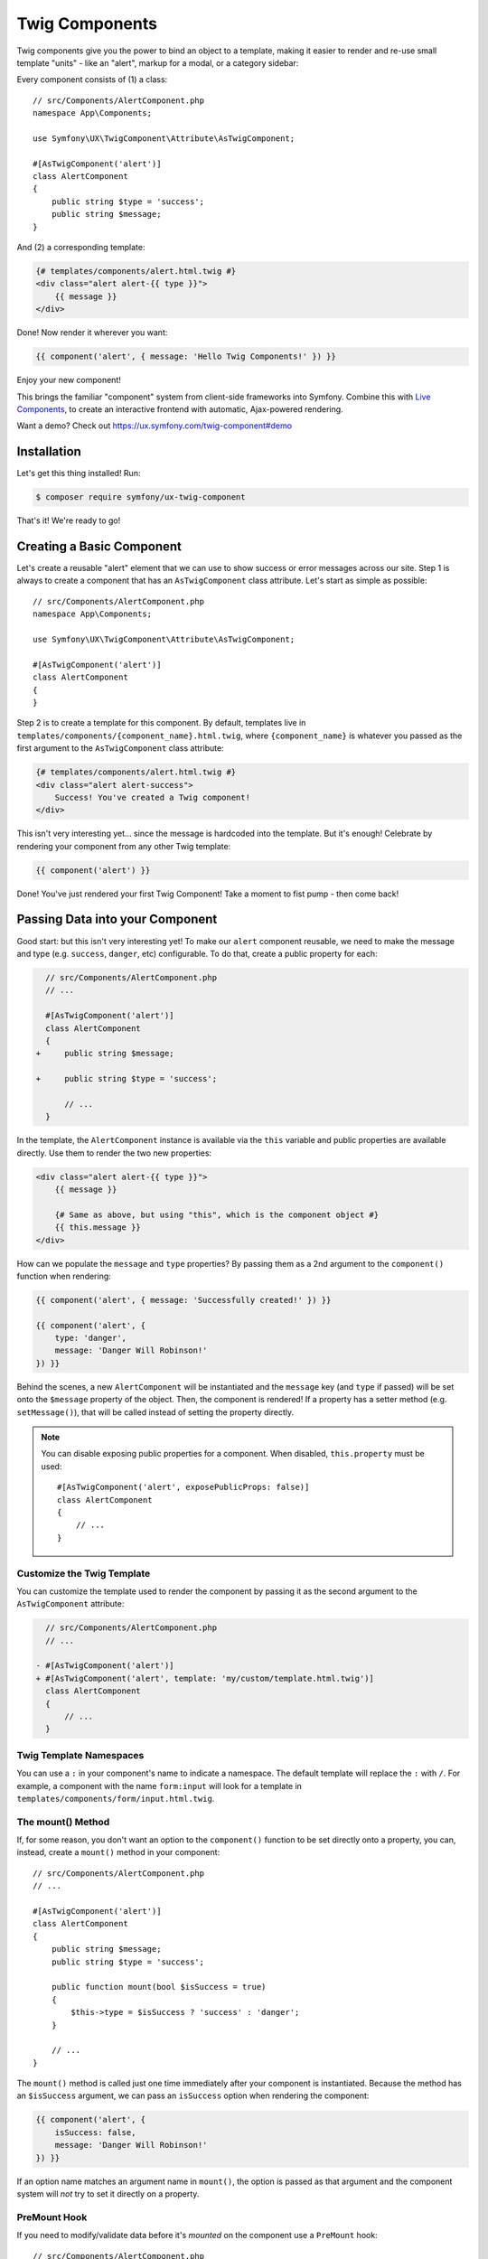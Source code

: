 Twig Components
===============

Twig components give you the power to bind an object to a template,
making it easier to render and re-use small template "units" - like an
"alert", markup for a modal, or a category sidebar:

Every component consists of (1) a class::

    // src/Components/AlertComponent.php
    namespace App\Components;

    use Symfony\UX\TwigComponent\Attribute\AsTwigComponent;

    #[AsTwigComponent('alert')]
    class AlertComponent
    {
        public string $type = 'success';
        public string $message;
    }

And (2) a corresponding template:

.. code-block:: twig

    {# templates/components/alert.html.twig #}
    <div class="alert alert-{{ type }}">
        {{ message }}
    </div>

Done! Now render it wherever you want:

.. code-block:: twig

    {{ component('alert', { message: 'Hello Twig Components!' }) }}

Enjoy your new component!

.. image:: images/alert-example.png
   :alt: Example of the AlertComponent

   Example of the AlertComponent

This brings the familiar "component" system from client-side frameworks
into Symfony. Combine this with `Live Components`_, to create
an interactive frontend with automatic, Ajax-powered rendering.

Want a demo? Check out https://ux.symfony.com/twig-component#demo

Installation
------------

Let's get this thing installed! Run:

.. code-block:: terminal

    $ composer require symfony/ux-twig-component

That's it! We're ready to go!

Creating a Basic Component
--------------------------

Let's create a reusable "alert" element that we can use to show success
or error messages across our site. Step 1 is always to create a
component that has an ``AsTwigComponent`` class attribute. Let's start
as simple as possible::

    // src/Components/AlertComponent.php
    namespace App\Components;

    use Symfony\UX\TwigComponent\Attribute\AsTwigComponent;

    #[AsTwigComponent('alert')]
    class AlertComponent
    {
    }

Step 2 is to create a template for this component. By default, templates
live in ``templates/components/{component_name}.html.twig``, where
``{component_name}`` is whatever you passed as the first argument to the
``AsTwigComponent`` class attribute:

.. code-block:: twig

    {# templates/components/alert.html.twig #}
    <div class="alert alert-success">
        Success! You've created a Twig component!
    </div>

This isn't very interesting yet… since the message is hardcoded into the
template. But it's enough! Celebrate by rendering your component from
any other Twig template:

.. code-block:: twig

    {{ component('alert') }}

Done! You've just rendered your first Twig Component! Take a moment to
fist pump - then come back!

Passing Data into your Component
--------------------------------

Good start: but this isn't very interesting yet! To make our ``alert``
component reusable, we need to make the message and type
(e.g. ``success``, ``danger``, etc) configurable. To do that, create a
public property for each:

.. code-block:: diff

      // src/Components/AlertComponent.php
      // ...

      #[AsTwigComponent('alert')]
      class AlertComponent
      {
    +     public string $message;

    +     public string $type = 'success';

          // ...
      }

In the template, the ``AlertComponent`` instance is available via
the ``this`` variable and public properties are available directly.
Use them to render the two new properties:

.. versionadded:: 2.1

    The ability to reference local variables in the template (e.g. ``message``) was added in TwigComponents 2.1.
    Previously, all data needed to be referenced through ``this`` (e.g. ``this.message``).

.. code-block:: twig

    <div class="alert alert-{{ type }}">
        {{ message }}

        {# Same as above, but using "this", which is the component object #}
        {{ this.message }}
    </div>

How can we populate the ``message`` and ``type`` properties? By passing
them as a 2nd argument to the ``component()`` function when rendering:

.. code-block:: twig

    {{ component('alert', { message: 'Successfully created!' }) }}

    {{ component('alert', {
        type: 'danger',
        message: 'Danger Will Robinson!'
    }) }}

Behind the scenes, a new ``AlertComponent`` will be instantiated and the
``message`` key (and ``type`` if passed) will be set onto the
``$message`` property of the object. Then, the component is rendered! If
a property has a setter method (e.g. ``setMessage()``), that will be
called instead of setting the property directly.

.. note::

    You can disable exposing public properties for a component. When disabled,
    ``this.property`` must be used::

        #[AsTwigComponent('alert', exposePublicProps: false)]
        class AlertComponent
        {
            // ...
        }

Customize the Twig Template
~~~~~~~~~~~~~~~~~~~~~~~~~~~

You can customize the template used to render the component by passing it
as the second argument to the ``AsTwigComponent`` attribute:

.. code-block:: diff

      // src/Components/AlertComponent.php
      // ...

    - #[AsTwigComponent('alert')]
    + #[AsTwigComponent('alert', template: 'my/custom/template.html.twig')]
      class AlertComponent
      {
          // ...
      }

Twig Template Namespaces
~~~~~~~~~~~~~~~~~~~~~~~~

You can use a ``:`` in your component's name to indicate a namespace. The default
template will replace the ``:`` with ``/``. For example, a component with the name
``form:input`` will look for a template in ``templates/components/form/input.html.twig``.

The mount() Method
~~~~~~~~~~~~~~~~~~

If, for some reason, you don't want an option to the ``component()``
function to be set directly onto a property, you can, instead, create a
``mount()`` method in your component::

    // src/Components/AlertComponent.php
    // ...

    #[AsTwigComponent('alert')]
    class AlertComponent
    {
        public string $message;
        public string $type = 'success';

        public function mount(bool $isSuccess = true)
        {
            $this->type = $isSuccess ? 'success' : 'danger';
        }

        // ...
    }

The ``mount()`` method is called just one time immediately after your
component is instantiated. Because the method has an ``$isSuccess``
argument, we can pass an ``isSuccess`` option when rendering the
component:

.. code-block:: twig

    {{ component('alert', {
        isSuccess: false,
        message: 'Danger Will Robinson!'
    }) }}

If an option name matches an argument name in ``mount()``, the option is
passed as that argument and the component system will *not* try to set
it directly on a property.

PreMount Hook
~~~~~~~~~~~~~

If you need to modify/validate data before it's *mounted* on the
component use a ``PreMount`` hook::

    // src/Components/AlertComponent.php

    use Symfony\UX\TwigComponent\Attribute\PreMount;
    // ...

    #[AsTwigComponent('alert')]
    class AlertComponent
    {
        public string $message;
        public string $type = 'success';

        #[PreMount]
        public function preMount(array $data): array
        {
            // validate data
            $resolver = new OptionsResolver();
            $resolver->setDefaults(['type' => 'success']);
            $resolver->setAllowedValues('type', ['success', 'danger']);
            $resolver->setRequired('message');
            $resolver->setAllowedTypes('message', 'string');

            return $resolver->resolve($data)
        }

        // ...
    }

.. note::

    If your component has multiple ``PreMount`` hooks, and you'd like to control
    the order in which they're called, use the ``priority`` attribute parameter:
    ``PreMount(priority: 10)`` (higher called earlier).

PostMount Hook
~~~~~~~~~~~~~~

.. versionadded:: 2.1

    The ``PostMount`` hook was added in TwigComponents 2.1.

When a component is mounted with the passed data, if an item cannot be
mounted on the component, an exception is thrown. You can intercept this
behavior and "catch" this extra data with a ``PostMount`` hook method. This
method accepts the extra data as an argument and must return an array. If
the returned array is empty, the exception will be avoided::

    // src/Components/AlertComponent.php

    use Symfony\UX\TwigComponent\Attribute\PostMount;
    // ...

    #[AsTwigComponent('alert')]
    class AlertComponent
    {
        #[PostMount]
        public function postMount(): array
        {
            if (str_contains($this->message, 'danger')) {
                $this->type = 'danger';
            }
        }
        // ...
    }

A ``PostMount`` method can also receive an array ``$data`` argument, which
will contain any props passed to the component that have *not* yet been processed,
i.e. because they don't correspond to any property. You can handle and remove those
here. For example, imagine an extra ``autoChooseType`` prop were passed when
creating the ``alert`` component::

    {{ component('alert', {
        message: 'Danger Will Robinson!',
        autoChooseType: true,
    }) }}

You can handle this prop via a ``#[PostMount]`` hook::

    // src/Components/AlertComponent.php

    #[AsTwigComponent('alert')]
    class AlertComponent
    {
        public string $message;
        public string $type = 'success';

        #[PostMount]
        public function processAutoChooseType(array $data): array
        {
            if (array_key_exists('autoChooseType', $data) && $data['autoChooseType']) {
                if (str_contains($this->message, 'danger')) {
                    $this->type = 'danger';
                }

                // remove the autoChooseType prop from the data array
                unset($data['autoChooseType']);
            }

            // any remaining data will become attributes on the component
            return $data;
        }
        // ...
    }

.. note::

    If your component has multiple ``PostMount`` hooks, and you'd like to control
    the order in which they're called, use the ``priority`` attribute parameter:
    ``PostMount(priority: 10)`` (higher called earlier).

ExposeInTemplate Attribute
~~~~~~~~~~~~~~~~~~~~~~~~~~

.. versionadded:: 2.1

    The ``ExposeInTemplate`` attribute was added in TwigComponents 2.1.

.. versionadded:: 2.3

    The ``ExposeInTemplate`` attribute can now be used on public methods.

All public component properties are available directly in your component
template. You can use the ``ExposeInTemplate`` attribute to expose
private/protected properties and public methods directly in a component
template (``someProp`` vs ``this.someProp``, ``someMethod`` vs ``this.someMethod``).
Properties must be *accessible* (have a getter). Methods *cannot have*
required parameters.

.. code-block:: php

    // ...
    use Symfony\UX\TwigComponent\Attribute\ExposeInTemplate;

    #[AsTwigComponent('alert')]
    class AlertComponent
    {
        #[ExposeInTemplate]
        private string $message; // available as `{{ message }}` in the template

        #[ExposeInTemplate('alert_type')]
        private string $type = 'success'; // available as `{{ alert_type }}` in the template

        #[ExposeInTemplate(name: 'ico', getter: 'fetchIcon')]
        private string $icon = 'ico-warning'; // available as `{{ ico }}` in the template using `fetchIcon()` as the getter

        /**
         * Required to access $this->message
         */
        public function getMessage(): string
        {
            return $this->message;
        }

        /**
         * Required to access $this->type
         */
        public function getType(): string
        {
            return $this->type;
        }

        /**
         * Required to access $this->icon
         */
        public function fetchIcon(): string
        {
            return $this->icon;
        }

        #[ExposeInTemplate]
        public function getActions(): array // available as `{{ actions }}` in the template
        {
            // ...
        }

        #[ExposeInTemplate('dismissable')]
        public function canBeDismissed(): bool // available as `{{ dismissable }}` in the template
        {
            // ...
        }

        // ...
    }

.. note::

    When using ``ExposeInTemplate`` on a method the value is fetched eagerly
    before rendering.

Fetching Services
-----------------

Let's create a more complex example: a "featured products" component.
You *could* choose to pass an array of Product objects into the
``component()`` function and set those on a ``$products`` property. But
instead, let's allow the component to do the work of executing the
query.

How? Components are *services*, which means autowiring works like
normal. This example assumes you have a ``Product`` Doctrine entity and
``ProductRepository``::

    // src/Components/FeaturedProductsComponent.php
    namespace App\Components;

    use App\Repository\ProductRepository;
    use Symfony\UX\TwigComponent\Attribute\AsTwigComponent;

    #[AsTwigComponent('featured_products')]
    class FeaturedProductsComponent
    {
        private ProductRepository $productRepository;

        public function __construct(ProductRepository $productRepository)
        {
            $this->productRepository = $productRepository;
        }

        public function getProducts(): array
        {
            // an example method that returns an array of Products
            return $this->productRepository->findFeatured();
        }
    }

In the template, the ``getProducts()`` method can be accessed via
``this.products``:

.. code-block:: twig

    {# templates/components/featured_products.html.twig #}

    <div>
        <h3>Featured Products</h3>

        {% for product in this.products %}
            ...
        {% endfor %}
    </div>

And because this component doesn't have any public properties that we
need to populate, you can render it with:

.. code-block:: twig

    {{ component('featured_products') }}

.. note::

    Because components are services, normal dependency injection can be used.
    However, each component service is registered with ``shared: false``. That
    means that you can safely render the same component multiple times with
    different data because each component will be an independent instance.

Computed Properties
~~~~~~~~~~~~~~~~~~~

.. versionadded:: 2.1

    Computed Properties were added in TwigComponents 2.1.

In the previous example, instead of querying for the featured products
immediately (e.g. in ``__construct()``), we created a ``getProducts()``
method and called that from the template via ``this.products``.

This was done because, as a general rule, you should make your
components as *lazy* as possible and store only the information you need
on its properties (this also helps if you convert your component to a
`live component`_ later). With this setup, the query is only executed if and
when the ``getProducts()`` method is actually called. This is very similar
to the idea of "computed properties" in frameworks like `Vue`_.

But there's no magic with the ``getProducts()`` method: if you call
``this.products`` multiple times in your template, the query would be
executed multiple times.

To make your ``getProducts()`` method act like a true computed property,
call ``computed.products`` in your template. ``computed`` is a proxy
that wraps your component and caches the return of methods. If they
are called additional times, the cached value is used.

.. code-block:: twig

    {# templates/components/featured_products.html.twig #}

    <div>
        <h3>Featured Products</h3>

        {% for product in computed.products %}
            ...
        {% endfor %}

        ...
        {% for product in computed.products %} {# use cache, does not result in a second query #}
            ...
        {% endfor %}
    </div>

.. note::

    Computed methods only work for component methods with no required
    arguments.

Component Attributes
--------------------

.. versionadded:: 2.1

    Component attributes were added in TwigComponents 2.1.

A common need for components is to configure/render attributes for the
root node. Attributes are any data passed to ``component()`` that cannot be
mounted on the component itself. This extra data is added to a
``ComponentAttributes`` that is available as ``attributes`` in your
component's template.

To use, in your component's template, render the ``attributes`` variable in
the root element:

.. code-block:: twig

    {# templates/components/my_component.html.twig #}

    <div{{ attributes }}>
      My Component!
    </div>

When rendering the component, you can pass an array of html attributes to add:

.. code-block:: twig

    {{ component('my_component', { class: 'foo', style: 'color:red' }) }}

    {# renders as: #}
    <div class="foo" style="color:red">
      My Component!
    </div>

Set an attribute's value to ``true`` to render just the attribute name:

.. code-block:: twig

    {# templates/components/my_component.html.twig #}
    <input{{ attributes}}/>

    {# render component #}
    {{ component('my_component', { type: 'text', value: '', autofocus: true }) }}

    {# renders as: #}
    <input type="text" value="" autofocus/>

Set an attribute's value to ``false`` to exclude the attribute:

.. code-block:: twig

    {# templates/components/my_component.html.twig #}
    <input{{ attributes}}/>

    {# render component #}
    {{ component('my_component', { type: 'text', value: '', autofocus: false }) }}

    {# renders as: #}
    <input type="text" value=""/>

.. versionadded: 2.7

    The ``add()`` method was introduced in TwigComponents 2.7.

To add a custom Stimulus controller to your root component element:

.. code-block:: twig

    <div {{ attributes.add(stimulus_controller('my-controller', { someValue: 'foo' })) }}>

.. note::

    You can adjust the attributes variable exposed in your template::

        #[AsTwigComponent('alert', attributesVar: '_attributes')]
        class AlertComponent
        {
            // ...
        }

Defaults & Merging
~~~~~~~~~~~~~~~~~~

In your component template, you can set defaults that are merged with
passed attributes. The passed attributes override the default with
the exception of *class*. For ``class``, the defaults are prepended:

.. code-block:: twig

    {# templates/components/my_component.html.twig #}

    <button{{ attributes.defaults({ class: 'bar', type: 'button' }) }}>Save</button>

    {# render component #}
    {{ component('my_component', { style: 'color:red' }) }}

    {# renders as: #}
    <button class="bar" style="color:red">Save</button>

    {# render component #}
    {{ component('my_component', { class: 'foo', type: 'submit' }) }}

    {# renders as: #}
    <button class="bar foo" type="submit">Save</button>

Only
~~~~

Extract specific attributes and discard the rest:

.. code-block:: twig

    {# templates/components/my_component.html.twig #}

    <div{{ attributes.only('class') }}>
      My Component!
    </div>

    {# render component #}
    {{ component('my_component', { class: 'foo', style: 'color:red' }) }}

    {# renders as: #}
    <div class="foo">
      My Component!
    </div>

Without
~~~~~~~

Exclude specific attributes:

.. code-block:: twig

    {# templates/components/my_component.html.twig #}

    <div{{ attributes.without('class') }}>
      My Component!
    </div>

    {# render component #}
    {{ component('my_component', { class: 'foo', style: 'color:red' }) }}

    {# renders as: #}
    <div style="color:red">
      My Component!
    </div>

PreRenderEvent
--------------

.. versionadded:: 2.1

    The ``PreRenderEvent`` was added in TwigComponents 2.1.

Subscribing to the ``PreRenderEvent`` gives the ability to modify
the twig template and twig variables before components are rendered::

    use Symfony\Component\EventDispatcher\EventSubscriberInterface;
    use Symfony\UX\TwigComponent\Event\PreRenderEvent;

    class HookIntoTwigPreRenderSubscriber implements EventSubscriberInterface
    {
        public function onPreRender(PreRenderEvent $event): void
        {
            $event->getComponent(); // the component object
            $event->getTemplate(); // the twig template name that will be rendered
            $event->getVariables(); // the variables that will be available in the template

            $event->setTemplate('some_other_template.html.twig'); // change the template used

            // manipulate the variables:
            $variables = $event->getVariables();
            $variables['custom'] = 'value';

            $event->setVariables($variables); // {{ custom }} will be available in your template
        }

        public static function getSubscribedEvents(): array
        {
            return [PreRenderEvent::class => 'onPreRender'];
        }
    }

PostRenderEvent
---------------

.. versionadded:: 2.5

    The ``PostRenderEvent`` was added in TwigComponents 2.5.

The ``PostRenderEvent`` is called after a component has finished
rendering and contains the ``MountedComponent`` that was just
rendered.

PreCreateForRenderEvent
-----------------------

.. versionadded:: 2.5

    The ``PreCreateForRenderEvent`` was added in TwigComponents 2.5.

Subscribing to the ``PreCreateForRenderEvent`` gives the ability to be
notified before a component object is created or hydrated, at the
very start of the rendering process. You have access to the component
name, input props and can interrupt the process by setting HTML. This
event is not triggered during a re-render.

PreMountEvent and PostMountEvent
--------------------------------

.. versionadded:: 2.1

    The ``PreMountEvent`` and ``PostMountEvent`` ere added in TwigComponents 2.5.

To run code just before or after a component's data is mounted, you can
listen to ``PreMountEvent`` or ``PostMountEvent``.

Nested Components
-----------------

It's totally possible to nest one component into another. When you do
this, there's nothing special to know: both components render
independently. If you're using `Live Components`_, then there
*are* some guidelines related to how the re-rendering of parent and
child components works. Read `Live Nested Components`_.

Embedded Components
-------------------

.. versionadded:: 2.2

    Embedded components were added in TwigComponents 2.2.

You can write your component's Twig template with blocks that can be overridden
when rendering using the ``{% component %}`` syntax. These blocks can be thought of as
*slots* which you may be familiar with from Vue. The ``component`` tag is very
similar to Twig's native `embed tag`_.

Consider a data table component. You pass it headers and rows but can expose
blocks for the cells and an optional footer:

.. code-block:: twig

    {# templates/components/data_table.html.twig #}

    <div{{ attributes.defaults({class: 'data-table'}) }}>
        <table>
            <thead>
                <tr>
                    {% for header in this.headers %}
                        <th class="{% block th_class %}data-table-header{% endblock %}">
                            {{ header }}
                        </th>
                    {% endfor %}
                </tr>
            </thead>
            <tbody>
                {% for row in this.data %}
                    <tr>
                        {% for cell in row %}
                            <td class="{% block td_class %}data-table-cell{% endblock %}">
                                {{ cell }}
                            </td>
                        {% endfor %}
                    </tr>
                {% endfor %}
            </tbody>
        </table>
        {% block footer %}{% endblock %}
    </div>

When rendering, you can override the ``th_class``, ``td_class``, and ``footer`` blocks.
The ``with`` data is what's mounted on the component object.

.. code-block:: twig

    {# templates/some_page.html.twig #}

    {% component table with {headers: ['key', 'value'], data: [[1, 2], [3, 4]]} %}
        {% block th_class %}{{ parent() }} text-bold{% endblock %}

        {% block td_class %}{{ parent() }} text-italic{% endblock %}

        {% block footer %}
            <div class="data-table-footer">
                My footer
            </div>
        {% endblock %}
    {% endcomponent %}

.. note::

    Embedded components *cannot* currently be used with LiveComponents.

Contributing
------------

Interested in contributing? Visit the main source for this repository:
https://github.com/symfony/ux/tree/main/src/TwigComponent.

Backward Compatibility promise
------------------------------

This bundle aims at following the same Backward Compatibility promise as
the Symfony framework:
https://symfony.com/doc/current/contributing/code/bc.html

.. _`Live Components`: https://symfony.com/bundles/ux-live-component/current/index.html
.. _`live component`: https://symfony.com/bundles/ux-live-component/current/index.html
.. _`Vue`: https://v3.vuejs.org/guide/computed.html
.. _`Live Nested Components`: https://symfony.com/bundles/ux-live-component/current/index.html#nested-components
.. _`embed tag`: https://twig.symfony.com/doc/3.x/tags/embed.html
